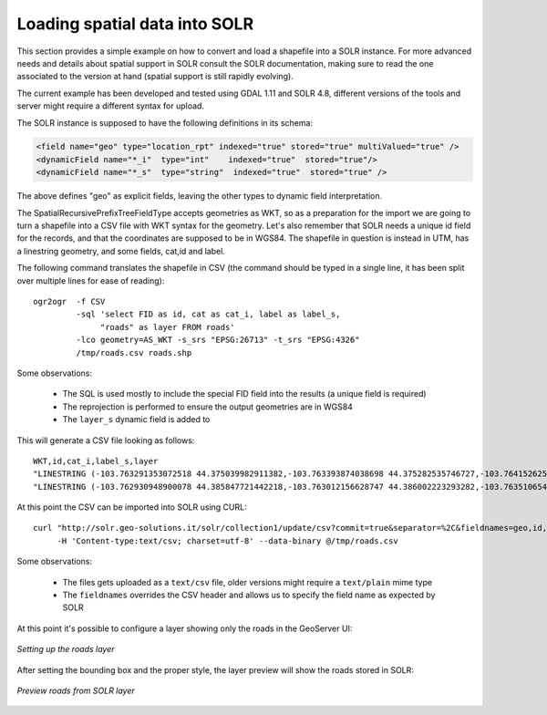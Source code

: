 .. _community_solr_load:

Loading spatial data into SOLR
------------------------------

This section provides a simple example on how to convert and load a shapefile into a SOLR instance.
For more advanced needs and details about spatial support in SOLR consult the SOLR documentation,
making sure to read the one associated to the version at hand (spatial support is still rapidly
evolving).

The current example has been developed and tested using GDAL 1.11 and SOLR 4.8, different versions
of the tools and server might require a different syntax for upload.

The SOLR instance is supposed to have the following definitions in its schema:

.. code-block:: xml 

      <field name="geo" type="location_rpt" indexed="true" stored="true" multiValued="true" />  
      <dynamicField name="*_i"  type="int"    indexed="true"  stored="true"/>
      <dynamicField name="*_s"  type="string"  indexed="true"  stored="true" />
      
The above defines "geo" as explicit fields, leaving the other types to dynamic field interpretation.

The SpatialRecursivePrefixTreeFieldType accepts geometries as WKT, so as a preparation for the 
import we are going to turn a shapefile into a CSV file with WKT syntax for the geometry.
Let's also remember that SOLR needs a unique id field for the records, and that the coordinates
are supposed to be in WGS84.
The shapefile in question is instead in UTM, has a linestring geometry, and some fields, cat,id and label.

The following command translates the shapefile in CSV (the command should be typed in a single line,
it has been split over multiple lines for ease of reading)::

    ogr2ogr  -f CSV 
             -sql 'select FID as id, cat as cat_i, label as label_s, 
                  "roads" as layer FROM roads' 
             -lco geometry=AS_WKT -s_srs "EPSG:26713" -t_srs "EPSG:4326"  
             /tmp/roads.csv roads.shp

Some observations:

  * The SQL is used mostly to include the special FID field into the results (a unique field is required)
  * The reprojection is performed to ensure the output geometries are in WGS84
  * The ``layer_s`` dynamic field is added to 

.. note:
  
   The "roads" syntax might not work correctly starting from GDAL 2.0, where a single quote should be 
   used instead. Starting with GDAL 2.1 it will also be possible to add a ``-lco GEOMETRY_NAME=geo``
   to directly set the desired geometry name

This will generate a CSV file looking as follows::

    WKT,id,cat_i,label_s,layer
    "LINESTRING (-103.763291353072518 44.375039982911382,-103.763393874038698 44.375282535746727,-103.764152625689903 44.376816068582023,-103.763893508430911 44.377653708326527,-103.76287152579593 44.378473197876396,-103.762075892308829 44.379009292692757,-103.76203441159079 44.379195585236509,-103.762124217456204 44.379295262047272,-103.762168141872152 44.379399997909999,-103.762326134985983 44.379527769244149,-103.763328403265064 44.380245486928708,-103.764011871363465 44.381295133519728,-103.76411460103661 44.381526706124056,-103.764953940327757 44.382396618315049,-103.765097289111338 44.382919576408355,-103.765147974157941 44.383073790503197,-103.76593766187851 44.384162856249255,-103.765899236602976 44.384607239970421,-103.765854384388703 44.384597320206453)",0,5,unimproved road,roads
    "LINESTRING (-103.762930948900078 44.385847721442218,-103.763012156628747 44.386002223293282,-103.763510654805799 44.386297912655408,-103.763869052966967 44.386746022746649,-103.763971116268394 44.387444295314552,-103.764244098825387 44.387545690358827,-103.764264649212294 44.387677659170357,-103.764160551326043 44.387951214930865,-103.764540576800869 44.388042632912118,-103.764851624437995 44.388149874425885,-103.764841258550391 44.388303515682807,-103.76484332449354 44.388616502755184,-103.765188923261391 44.388927221995502,-103.765110961905023 44.389448103450221,-103.765245311197177 44.389619574129583,-103.765545516097987 44.389907903843323,-103.765765403056434 44.390420596862072,-103.766285436779711 44.391655378673697,-103.766354640463163 44.39205684519964,-103.76638734105434 44.392364628456725,-103.766410556756725 44.392776645318136,-103.765934443919321 44.393365174368313,-103.766220869020188 44.393571013181166,-103.766661604125247 44.393684955690581,-103.767294323528063 44.393734806102117,-103.767623238680557 44.394127721518785,-103.769273719703676 44.394900867042516,-103.769609703946827 44.395326786724503,-103.769732072038536 44.395745219647871,-103.769609607364416 44.396194309461826,-103.769310708537489 44.396691166475954,-103.768865902286791 44.397236074649896)",1,5,unimproved road,roads
    
At this point the CSV can be imported into SOLR using CURL::

    curl "http://solr.geo-solutions.it/solr/collection1/update/csv?commit=true&separator=%2C&fieldnames=geo,id,cat_i,label_s,layer_s&header=true" 
         -H 'Content-type:text/csv; charset=utf-8' --data-binary @/tmp/roads.csv
    
Some observations:

  * The files gets uploaded as a ``text/csv`` file, older versions might require a ``text/plain`` mime type
  * The ``fieldnames`` overrides the CSV header and allows us to specify the field name as expected by SOLR
  
At this point it's possible to configure a layer showing only the roads in the GeoServer UI:

.. figure:: images/solr_roads_configure.png
   :align: center
   
   *Setting up the roads layer*

After setting the bounding box and the proper style, the layer preview will show the roads stored
in SOLR:

.. figure:: images/solr_roads_preview.png
   :align: center
   
   *Preview roads from SOLR layer*